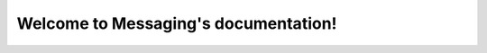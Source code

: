 Welcome to Messaging's documentation!
=====================================

.. services::
   :package: messaging

